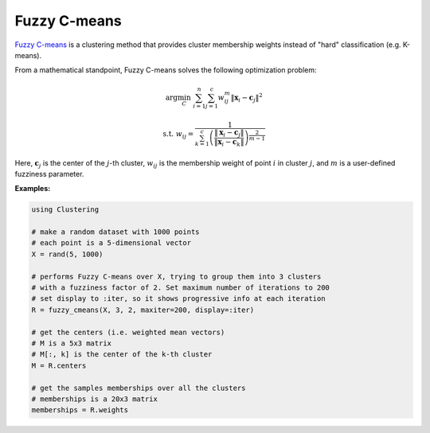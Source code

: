 Fuzzy C-means
=============

`Fuzzy C-means <https://en.wikipedia.org/wiki/Fuzzy_clustering#Fuzzy_C-means_clustering>`_ is a clustering method that provides cluster membership weights instead of "hard" classification (e.g. K-means).

From a mathematical standpoint, Fuzzy C-means solves the following optimization problem:

.. math::

    \arg\min_C \ \sum_{i=1}^n \sum_{j=1}^c w_{ij}^m \| \mathbf{x}_i - \mathbf{c}_{j} \|^2

    \mathrm{s.t.} \ w_{ij} = \frac{1}{\sum_{k=1}^{c} \left(\frac{\left\|\mathbf{x}_i - \mathbf{c}_j \right\|}{\left\|\mathbf{x}_i - \mathbf{c}_k \right\|}\right)^{\frac{2}{m-1}}}

Here, :math:`\mathbf{c}_j` is the center of the :math:`j`-th cluster, :math:`w_{ij}` is the membership weight of point :math:`i` in cluster :math:`j`, and :math:`m` is a user-defined fuzziness parameter. 



.. function:: fuzzy_cmeans(data, C, fuzziness; ...)

    Performs Fuzzy C-means clustering over the given dataset.

    :param data:           The given :math:`d \times n` sample matrix. Each column of ``data`` is a sample. 
    :param C:              The number of clusters, :math:`2 \le C < n`.
    :param fuzziness:      Clusters fuzziness (see the `m` in the mathematical formulation), ``fuzziness`` > 1.

    This function returns an instance of ``FuzzyCMeansResult``:

    .. code-block:: julia

        struct FuzzyCMeansResult{T<:AbstractFloat} <: ClusteringResult
            centers::Matrix{T}          # cluster centers (d x C)
            weights::Matrix{Float64}    # assigned weights (n x C)
            iterations::Int             # number of elasped iterations
            converged::Bool             # whether the procedure converged
        end

    One may optionally specify some of the options through keyword arguments to control the algorithm:

    ================  ===========================================================  ========================
     name              description                                                  default
    ================  ===========================================================  ========================
     ``maxiter``       Maximum number of iterations.                                ``100``
    ----------------  -----------------------------------------------------------  ------------------------
     ``tol``           Absolute convergence tolerance of clusters centers.          ``1.0e-3`` 
    ----------------  -----------------------------------------------------------  ------------------------
     ``dist_metric``   Distance used to get a notion of closeness between points    ``Euclidean``
    ----------------  -----------------------------------------------------------  ------------------------
     ``display``       The level of information to be displayed.                    ``:none``
                       (see :ref:`copts`)
    ================  ===========================================================  ========================

**Examples:**

.. code-block:: julia

    using Clustering

    # make a random dataset with 1000 points
    # each point is a 5-dimensional vector
    X = rand(5, 1000)

    # performs Fuzzy C-means over X, trying to group them into 3 clusters
    # with a fuzziness factor of 2. Set maximum number of iterations to 200
    # set display to :iter, so it shows progressive info at each iteration
    R = fuzzy_cmeans(X, 3, 2, maxiter=200, display=:iter)

    # get the centers (i.e. weighted mean vectors)
    # M is a 5x3 matrix
    # M[:, k] is the center of the k-th cluster
    M = R.centers

    # get the samples memberships over all the clusters
    # memberships is a 20x3 matrix
    memberships = R.weights

